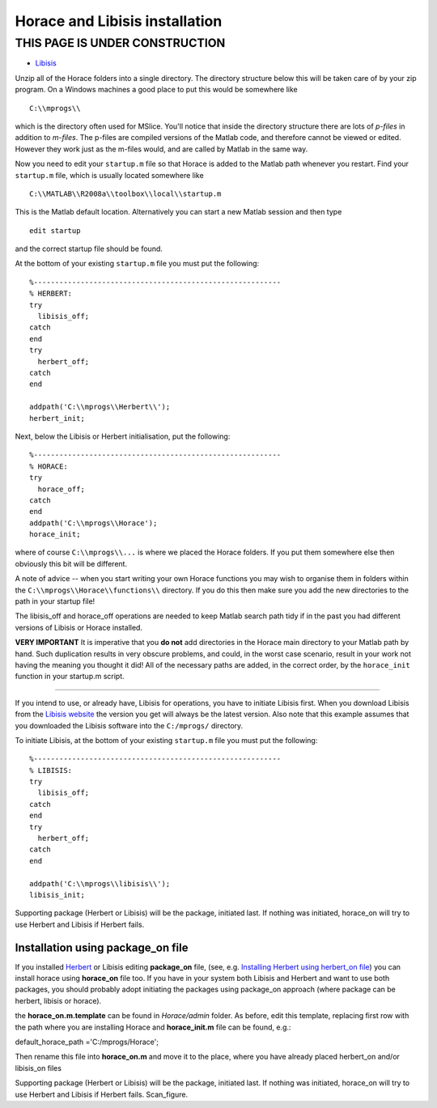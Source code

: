 ###############################
Horace and Libisis installation
###############################


THIS PAGE IS UNDER CONSTRUCTION
*******************************



- `Libisis <http://www.libisis.org/>`__


Unzip all of the Horace folders into a single directory. The directory structure below this will be taken care of by your zip program. On a Windows machines a good place to put this would be somewhere like


::


   C:\\mprogs\\

which is the directory often used for MSlice. You'll notice that inside the directory structure there are lots of *p-files* in addition to *m-files*. The p-files are compiled versions of the Matlab code, and therefore cannot be viewed or edited. However they work just as the m-files would, and are called by Matlab in the same way.

Now you need to edit your ``startup.m`` file so that Horace is added to the Matlab path whenever you restart. Find your ``startup.m`` file, which is usually located somewhere like


::


   C:\\MATLAB\\R2008a\\toolbox\\local\\startup.m 



This is the Matlab default location. Alternatively you can start a new Matlab session and then type 




::


   
   edit startup
   



and the correct startup file should be found. 

At the bottom of your existing ``startup.m`` file you must put the following:




::


   
   %----------------------------------------------------------
   % HERBERT:
   try
     libisis_off;
   catch
   end
   try
     herbert_off;
   catch
   end
   
   addpath('C:\\mprogs\\Herbert\\');
   herbert_init;
   





Next, below the Libisis or Herbert initialisation, put the following:




::


   
   %----------------------------------------------------------
   % HORACE:
   try
     horace_off;
   catch
   end
   addpath('C:\\mprogs\\Horace');
   horace_init;
   



where of course ``C:\\mprogs\\...`` is where we placed the Horace folders. If you put them somewhere else then obviously this bit will be different. 

A note of advice -- when you start writing your own Horace functions you may wish to organise them in folders within the ``C:\\mprogs\\Horace\\functions\\`` directory. If you do this then make sure you add the new directories to the path in your startup file!

The libisis_off and horace_off operations are needed to keep Matlab search path tidy if in the past you had different versions of Libisis or Horace installed.

\ **VERY IMPORTANT** It is imperative that you **do not** add directories in the Horace main directory to your Matlab path by hand. Such duplication results in very obscure problems, and could, in the worst case scenario, result in your work not having the meaning you thought it did! All of the necessary paths are added, in the correct order, by the ``horace_init`` function in your startup.m script.

----------------------------

If you intend to use, or already have, Libisis for operations, you have to initiate Libisis first. When you download Libisis from the `Libisis website <http://www.libisis.org/>`__ the version you get will always be the latest version. Also note that this example assumes that you downloaded the Libisis software into the ``C:/mprogs/`` directory.

To initiate Libisis, at the bottom of your existing ``startup.m`` file you must put the following:




::


   
   %----------------------------------------------------------
   % LIBISIS:
   try
     libisis_off;
   catch
   end
   try
     herbert_off;
   catch
   end
   
   addpath('C:\\mprogs\\libisis\\');
   libisis_init;
   




Supporting package (Herbert or Libisis) will be the package, initiated last. If nothing was initiated, horace_on will try to use Herbert and Libisis if Herbert fails. 



Installation using package_on file
==================================





If you installed `Herbert <Herbert>`__ or Libisis editing **package_on** file, (see, e.g. `Installing Herbert using herbert_on file <http://horace.isis.rl.ac.uk/Herbert#Installation_by_editing_and_registering_package_on_file>`__) you can install horace using **horace_on** file too. If you have in your system both Libisis and Herbert and want to use both packages, you should probably adopt initiating the packages using package_on approach (where package can be herbert, libisis or horace). 

the **horace_on.m.template** can be found in *Horace/admin* folder. As before, edit this template, replacing first row with the path where you are installing Horace and **horace_init.m** file can be found, e.g.:

default_horace_path ='C:/mprogs/Horace';


Then rename this file into **horace_on.m** and move it to the place, where you have already placed herbert_on and/or libisis_on files



Supporting package (Herbert or Libisis) will be the package, initiated last. If nothing was initiated, horace_on will try to use Herbert and Libisis if Herbert fails. Scan_figure.
